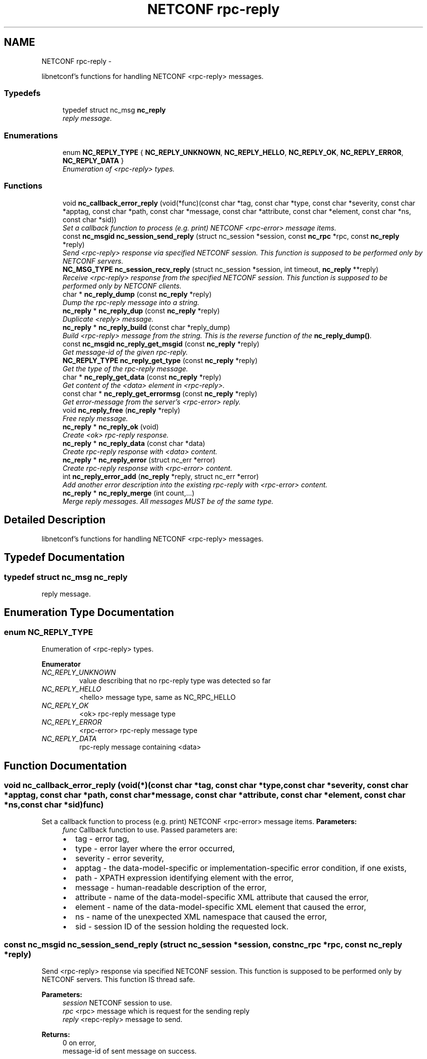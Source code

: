 .TH "NETCONF rpc-reply" 3 "Mon Nov 11 2013" "Version 0.6.0" "libnetconf" \" -*- nroff -*-
.ad l
.nh
.SH NAME
NETCONF rpc-reply \- 
.PP
libnetconf's functions for handling NETCONF <rpc-reply> messages\&.  

.SS "Typedefs"

.in +1c
.ti -1c
.RI "typedef struct nc_msg \fBnc_reply\fP"
.br
.RI "\fIreply message\&. \fP"
.in -1c
.SS "Enumerations"

.in +1c
.ti -1c
.RI "enum \fBNC_REPLY_TYPE\fP { \fBNC_REPLY_UNKNOWN\fP, \fBNC_REPLY_HELLO\fP, \fBNC_REPLY_OK\fP, \fBNC_REPLY_ERROR\fP, \fBNC_REPLY_DATA\fP }"
.br
.RI "\fIEnumeration of <rpc-reply> types\&. \fP"
.in -1c
.SS "Functions"

.in +1c
.ti -1c
.RI "void \fBnc_callback_error_reply\fP (void(*func)(const char *tag, const char *type, const char *severity, const char *apptag, const char *path, const char *message, const char *attribute, const char *element, const char *ns, const char *sid))"
.br
.RI "\fISet a callback function to process (e\&.g\&. print) NETCONF <rpc-error> message items\&. \fP"
.ti -1c
.RI "const \fBnc_msgid\fP \fBnc_session_send_reply\fP (struct nc_session *session, const \fBnc_rpc\fP *rpc, const \fBnc_reply\fP *reply)"
.br
.RI "\fISend <rpc-reply> response via specified NETCONF session\&. This function is supposed to be performed only by NETCONF servers\&. \fP"
.ti -1c
.RI "\fBNC_MSG_TYPE\fP \fBnc_session_recv_reply\fP (struct nc_session *session, int timeout, \fBnc_reply\fP **reply)"
.br
.RI "\fIReceive <rpc-reply> response from the specified NETCONF session\&. This function is supposed to be performed only by NETCONF clients\&. \fP"
.ti -1c
.RI "char * \fBnc_reply_dump\fP (const \fBnc_reply\fP *reply)"
.br
.RI "\fIDump the rpc-reply message into a string\&. \fP"
.ti -1c
.RI "\fBnc_reply\fP * \fBnc_reply_dup\fP (const \fBnc_reply\fP *reply)"
.br
.RI "\fIDuplicate <reply> message\&. \fP"
.ti -1c
.RI "\fBnc_reply\fP * \fBnc_reply_build\fP (const char *reply_dump)"
.br
.RI "\fIBuild <rpc-reply> message from the string\&. This is the reverse function of the \fBnc_reply_dump()\fP\&. \fP"
.ti -1c
.RI "const \fBnc_msgid\fP \fBnc_reply_get_msgid\fP (const \fBnc_reply\fP *reply)"
.br
.RI "\fIGet message-id of the given rpc-reply\&. \fP"
.ti -1c
.RI "\fBNC_REPLY_TYPE\fP \fBnc_reply_get_type\fP (const \fBnc_reply\fP *reply)"
.br
.RI "\fIGet the type of the rpc-reply message\&. \fP"
.ti -1c
.RI "char * \fBnc_reply_get_data\fP (const \fBnc_reply\fP *reply)"
.br
.RI "\fIGet content of the <data> element in <rpc-reply>\&. \fP"
.ti -1c
.RI "const char * \fBnc_reply_get_errormsg\fP (const \fBnc_reply\fP *reply)"
.br
.RI "\fIGet error-message from the server's <rpc-error> reply\&. \fP"
.ti -1c
.RI "void \fBnc_reply_free\fP (\fBnc_reply\fP *reply)"
.br
.RI "\fIFree reply message\&. \fP"
.ti -1c
.RI "\fBnc_reply\fP * \fBnc_reply_ok\fP (void)"
.br
.RI "\fICreate <ok> rpc-reply response\&. \fP"
.ti -1c
.RI "\fBnc_reply\fP * \fBnc_reply_data\fP (const char *data)"
.br
.RI "\fICreate rpc-reply response with <data> content\&. \fP"
.ti -1c
.RI "\fBnc_reply\fP * \fBnc_reply_error\fP (struct nc_err *error)"
.br
.RI "\fICreate rpc-reply response with <rpc-error> content\&. \fP"
.ti -1c
.RI "int \fBnc_reply_error_add\fP (\fBnc_reply\fP *reply, struct nc_err *error)"
.br
.RI "\fIAdd another error description into the existing rpc-reply with <rpc-error> content\&. \fP"
.ti -1c
.RI "\fBnc_reply\fP * \fBnc_reply_merge\fP (int count,\&.\&.\&.)"
.br
.RI "\fIMerge reply messages\&. All messages MUST be of the same type\&. \fP"
.in -1c
.SH "Detailed Description"
.PP 
libnetconf's functions for handling NETCONF <rpc-reply> messages\&. 


.SH "Typedef Documentation"
.PP 
.SS "typedef struct nc_msg \fBnc_reply\fP"

.PP
reply message\&. 
.SH "Enumeration Type Documentation"
.PP 
.SS "enum \fBNC_REPLY_TYPE\fP"

.PP
Enumeration of <rpc-reply> types\&. 
.PP
\fBEnumerator\fP
.in +1c
.TP
\fB\fINC_REPLY_UNKNOWN \fP\fP
value describing that no rpc-reply type was detected so far 
.TP
\fB\fINC_REPLY_HELLO \fP\fP
<hello> message type, same as NC_RPC_HELLO 
.TP
\fB\fINC_REPLY_OK \fP\fP
<ok> rpc-reply message type 
.TP
\fB\fINC_REPLY_ERROR \fP\fP
<rpc-error> rpc-reply message type 
.TP
\fB\fINC_REPLY_DATA \fP\fP
rpc-reply message containing <data> 
.SH "Function Documentation"
.PP 
.SS "void nc_callback_error_reply (void(*)(const char *tag, const char *type, const char *severity, const char *apptag, const char *path, const char *message, const char *attribute, const char *element, const char *ns, const char *sid)func)"

.PP
Set a callback function to process (e\&.g\&. print) NETCONF <rpc-error> message items\&. \fBParameters:\fP
.RS 4
\fIfunc\fP Callback function to use\&. Passed parameters are:
.IP "\(bu" 2
tag - error tag,
.IP "\(bu" 2
type - error layer where the error occurred,
.IP "\(bu" 2
severity - error severity,
.IP "\(bu" 2
apptag - the data-model-specific or implementation-specific error condition, if one exists,
.IP "\(bu" 2
path - XPATH expression identifying element with the error,
.IP "\(bu" 2
message - human-readable description of the error,
.IP "\(bu" 2
attribute - name of the data-model-specific XML attribute that caused the error,
.IP "\(bu" 2
element - name of the data-model-specific XML element that caused the error,
.IP "\(bu" 2
ns - name of the unexpected XML namespace that caused the error,
.IP "\(bu" 2
sid - session ID of the session holding the requested lock\&. 
.PP
.RE
.PP

.SS "const \fBnc_msgid\fP nc_session_send_reply (struct nc_session *session, const \fBnc_rpc\fP *rpc, const \fBnc_reply\fP *reply)"

.PP
Send <rpc-reply> response via specified NETCONF session\&. This function is supposed to be performed only by NETCONF servers\&. This function IS thread safe\&.
.PP
\fBParameters:\fP
.RS 4
\fIsession\fP NETCONF session to use\&. 
.br
\fIrpc\fP <rpc> message which is request for the sending reply 
.br
\fIreply\fP <repc-reply> message to send\&. 
.RE
.PP
\fBReturns:\fP
.RS 4
0 on error,
.br
 message-id of sent message on success\&. 
.RE
.PP

.SS "\fBNC_MSG_TYPE\fP nc_session_recv_reply (struct nc_session *session, inttimeout, \fBnc_reply\fP **reply)"

.PP
Receive <rpc-reply> response from the specified NETCONF session\&. This function is supposed to be performed only by NETCONF clients\&. \fBParameters:\fP
.RS 4
\fIsession\fP NETCONF session to use\&. 
.br
\fItimeout\fP Timeout in milliseconds, -1 for infinite timeout, 0 for non-blocking 
.br
\fIreply\fP Received <rpc-reply> 
.RE
.PP
\fBReturns:\fP
.RS 4
Type of the received message\&. \fBNC_MSG_UNKNOWN\fP means error, \fBNC_MSG_REPLY\fP means that *reply points to the received <rpc-reply> message\&. 
.RE
.PP

.SS "char* nc_reply_dump (const \fBnc_reply\fP *reply)"

.PP
Dump the rpc-reply message into a string\&. \fBParameters:\fP
.RS 4
\fIreply\fP rpc-reply message\&. 
.RE
.PP
\fBReturns:\fP
.RS 4
String in XML format containing the NETCONF's <rpc-reply> element and all of its content\&. Caller is responsible for freeing the returned string with free()\&. 
.RE
.PP

.SS "\fBnc_reply\fP* nc_reply_dup (const \fBnc_reply\fP *reply)"

.PP
Duplicate <reply> message\&. \fBParameters:\fP
.RS 4
\fIreply\fP <reply> message to replicate\&. 
.RE
.PP
\fBReturns:\fP
.RS 4
Copy of the given <reply> message\&. 
.RE
.PP

.SS "\fBnc_reply\fP* nc_reply_build (const char *reply_dump)"

.PP
Build <rpc-reply> message from the string\&. This is the reverse function of the \fBnc_reply_dump()\fP\&. \fBParameters:\fP
.RS 4
\fIreply_dump\fP String containing the NETCONF <rpc-reply> message\&. 
.RE
.PP
\fBReturns:\fP
.RS 4
Complete reply structure used by libnetconf's functions\&. 
.RE
.PP

.SS "const \fBnc_msgid\fP nc_reply_get_msgid (const \fBnc_reply\fP *reply)"

.PP
Get message-id of the given rpc-reply\&. \fBParameters:\fP
.RS 4
\fIreply\fP rpc-reply message\&. 
.RE
.PP
\fBReturns:\fP
.RS 4
message-id of the given rpc-reply message\&. 
.RE
.PP

.SS "\fBNC_REPLY_TYPE\fP nc_reply_get_type (const \fBnc_reply\fP *reply)"

.PP
Get the type of the rpc-reply message\&. <rpc-reply> message can contain <ok>, <rpc-error> or <data>
.PP
\fBParameters:\fP
.RS 4
\fIreply\fP rpc-reply message 
.RE
.PP
\fBReturns:\fP
.RS 4
One of the \fBNC_REPLY_TYPE\fP\&. 
.RE
.PP

.SS "char* nc_reply_get_data (const \fBnc_reply\fP *reply)"

.PP
Get content of the <data> element in <rpc-reply>\&. \fBParameters:\fP
.RS 4
\fIreply\fP rpc-reply message\&. 
.RE
.PP
\fBReturns:\fP
.RS 4
String with the content of the <data> element\&. Caller is responsible for freeing the returned string with free()\&. 
.RE
.PP

.SS "const char* nc_reply_get_errormsg (const \fBnc_reply\fP *reply)"

.PP
Get error-message from the server's <rpc-error> reply\&. \fBParameters:\fP
.RS 4
\fIreply\fP rpc-reply message of the \fBNC_REPLY_ERROR\fP type\&. 
.RE
.PP
\fBReturns:\fP
.RS 4
String with the content of the <error-message> element\&. Referenced string is a part of the reply, so it can not be used after freeing the given reply\&. 
.RE
.PP

.SS "void nc_reply_free (\fBnc_reply\fP *reply)"

.PP
Free reply message\&. \fBParameters:\fP
.RS 4
\fIreply\fP reply message to free\&. 
.RE
.PP

.SS "\fBnc_reply\fP* nc_reply_ok (void)"

.PP
Create <ok> rpc-reply response\&. \fBReturns:\fP
.RS 4
Created <rpc-reply> message\&. 
.RE
.PP

.SS "\fBnc_reply\fP* nc_reply_data (const char *data)"

.PP
Create rpc-reply response with <data> content\&. \fBParameters:\fP
.RS 4
\fIdata\fP Serialized XML content of the <data> element for the <rpc-reply> message being created\&. 
.RE
.PP
\fBReturns:\fP
.RS 4
Created <rpc-reply> message\&. 
.RE
.PP

.SS "\fBnc_reply\fP* nc_reply_error (struct nc_err *error)"

.PP
Create rpc-reply response with <rpc-error> content\&. \fBParameters:\fP
.RS 4
\fIerror\fP NETCONF error description structure for the reply message\&. From now, the error is connected with the reply and should not be used by the caller\&. 
.RE
.PP
\fBReturns:\fP
.RS 4
Created <rpc-reply> message\&. 
.RE
.PP

.SS "int nc_reply_error_add (\fBnc_reply\fP *reply, struct nc_err *error)"

.PP
Add another error description into the existing rpc-reply with <rpc-error> content\&. This function can be applied only to reply messages created by \fBnc_reply_error()\fP\&.
.PP
\fBParameters:\fP
.RS 4
\fIreply\fP Reply structure to which the given error description will be added\&. 
.br
\fIerror\fP NETCONF error description structure for the reply message\&. From now, the error is connected with the reply and should not be used by the caller\&. 
.RE
.PP
\fBReturns:\fP
.RS 4
0 on success, non-zero else\&. 
.RE
.PP

.SS "\fBnc_reply\fP* nc_reply_merge (intcount, \&.\&.\&.)"

.PP
Merge reply messages\&. All messages MUST be of the same type\&. Function merges a number of <rpc-reply> specified by the count parameter (at least 2) into one <rpc-reply> message which is returned as the result\&. When the merge is successful, all input messages are freed and MUST NOT be used after this call\&. Merge can fail only because of an invalid input parameter\&. In such a case, NULL is returned and input messages are left unchanged\&.
.PP
\fBParameters:\fP
.RS 4
\fIcount\fP Number of messages to merge 
.br
\fI\&.\&.\&.\fP Messages to merge (all are of nc_reply* type)\&. Total number of messages MUST be equal to count\&.
.RE
.PP
\fBReturns:\fP
.RS 4
Pointer to a new reply message with the merged content of the messages to merge\&. If an error occurs (due to the invalid input parameters), NULL is returned and the messages to merge are not freed\&. 
.RE
.PP

.SH "Author"
.PP 
Generated automatically by Doxygen for libnetconf from the source code\&.
